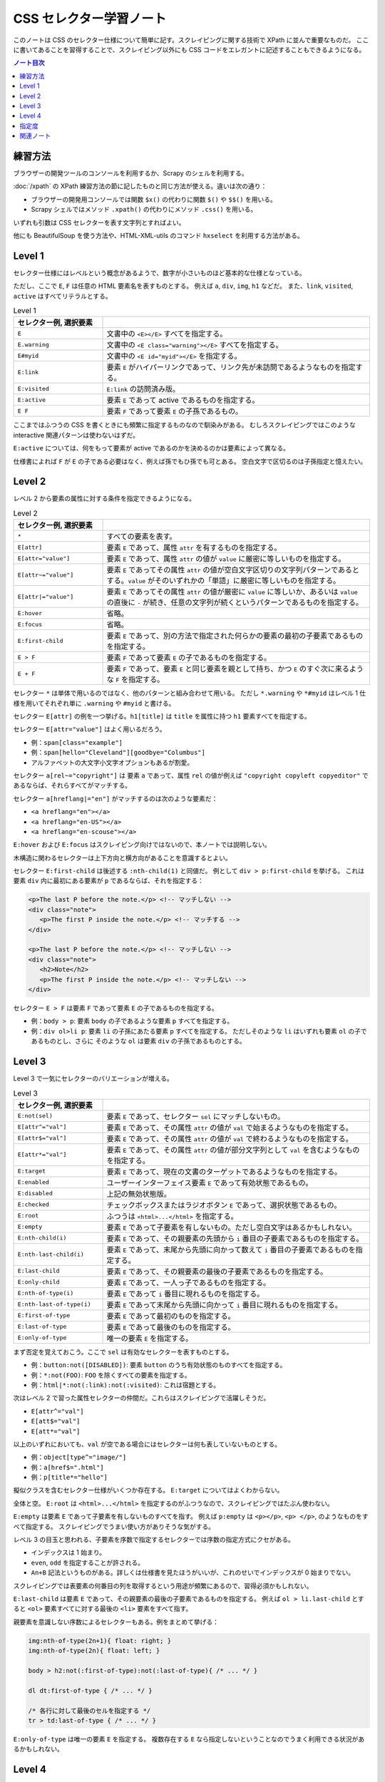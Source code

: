 ======================================================================
CSS セレクター学習ノート
======================================================================

このノートは CSS のセレクター仕様について簡単に記す。スクレイピングに関する技術で
XPath に並んで重要なものだ。
ここに書いてあることを習得することで、スクレイピング以外にも CSS コードをエレガントに記述することもできるようになる。

.. contents:: ノート目次

練習方法
======================================================================

ブラウザーの開発ツールのコンソールを利用するか、Scrapy のシェルを利用する。

:doc:`/xpath` の XPath 練習方法の節に記したものと同じ方法が使える。違いは次の通り：

* ブラウザーの開発用コンソールでは関数 ``$x()`` の代わりに関数 ``$()`` や ``$$()`` を用いる。
* Scrapy シェルではメソッド ``.xpath()`` の代わりにメソッド ``.css()`` を用いる。

いずれも引数は CSS セレクターを表す文字列とすればよい。

他にも BeautifulSoup を使う方法や、HTML-XML-utils のコマンド ``hxselect`` を利用する方法がある。

Level 1
======================================================================

セレクター仕様にはレベルという概念があるようで、数字が小さいものほど基本的な仕様となっている。

ただし、ここで ``E``, ``F`` は任意の HTML 要素名を表すものとする。
例えば ``a``, ``div``, ``img``, ``h1`` などだ。
また、``link``, ``visited``, ``active`` はすべてリテラルとする。

.. csv-table:: Level 1
   :delim: @
   :header: セレクター例, 選択要素
   :widths: 200,600

   ``E``@文書中の ``<E></E>`` すべてを指定する。
   ``E.warning``@文書中の ``<E class="warning"></E>`` すべてを指定する。
   ``E#myid``@文書中の ``<E id="myid"></E>`` を指定する。
   ``E:link``@ 要素 ``E`` がハイパーリンクであって、リンク先が未訪問であるようなものを指定する。
   ``E:visited``@``E:link`` の訪問済み版。
   ``E:active``@要素 ``E`` であって active であるものを指定する。
   ``E F``@ 要素 ``F`` であって要素 ``E`` の子孫であるもの。

ここまではふつうの CSS を書くときにも頻繁に指定するものなので馴染みがある。
むしろスクレイピングではこのような interactive 関連パターンは使わないはずだ。

``E:active`` については、何をもって要素が active であるのかを決めるのかは要素によって異なる。

仕様書によれば ``F`` が ``E`` の子である必要はなく、例えば孫でもひ孫でも可とある。
空白文字で区切るのは子孫指定と憶えたい。

Level 2
======================================================================

レベル 2 から要素の属性に対する条件を指定できるようになる。

.. csv-table:: Level 2
   :delim: @
   :header: セレクター例, 選択要素
   :widths: 200,600

   ``*``@すべての要素を表す。
   ``E[attr]``@要素 ``E`` であって、属性 ``attr`` を有するものを指定する。
   ``E[attr="value"]``@要素 ``E`` であって、属性 ``attr`` の値が ``value`` に厳密に等しいものを指定する。
   ``E[attr~="value"]``@要素 ``E`` であってその属性 ``attr`` の値が空白文字区切りの文字列パターンであるとする。``value`` がそのいずれかの「単語」に厳密に等しいものを指定する。
   ``E[attr|="value"]``@要素 ``E`` であってその属性 ``attr`` の値が厳密に ``value`` に等しいか、あるいは ``value`` の直後に ``-`` が続き、任意の文字列が続くというパターンであるものを指定する。
   ``E:hover``@省略。
   ``E:focus``@省略。
   ``E:first-child``@要素 ``E`` であって、別の方法で指定された何らかの要素の最初の子要素であるものを指定する。
   ``E > F``@要素 ``F`` であって要素 ``E`` の子であるものを指定する。
   ``E + F``@要素 ``F`` であって、要素 ``E`` と同じ要素を親として持ち、かつ ``E`` のすぐ次に来るような ``F`` を指定する。

セレクター ``*`` は単体で用いるのではなく、他のパターンと組み合わせて用いる。
ただし ``*.warning`` や ``*#myid`` はレベル 1 仕様を用いてそれぞれ単に ``.warning`` や ``#myid`` と書ける。

セレクター ``E[attr]`` の例を一つ挙げる。``h1[title]`` は
``title`` を属性に持つ ``h1`` 要素すべてを指定する。

セレクター ``E[attr="value"]`` はよく用いるだろう。

* 例：``span[class="example"]``
* 例：``span[hello="Cleveland"][goodbye="Columbus"]``
* アルファベットの大文字小文字オプションもあるが割愛。

セレクター ``a[rel~="copyright"]`` は
要素 ``a`` であって、属性 ``rel`` の値が例えば
``"copyright copyleft copyeditor"`` であるならば、それらすべてがマッチする。

セレクター ``a[hreflang|="en"]`` がマッチするのは次のような要素だ：

* ``<a hreflang="en"></a>``
* ``<a hreflang="en-US"></a>``
* ``<a hreflang="en-scouse"></a>``

``E:hover`` および ``E:focus`` はスクレイピング向けではないので、本ノートでは説明しない。

木構造に関わるセレクターは上下方向と横方向があることを意識するとよい。

セレクター ``E:first-child`` は後述する ``:nth-child(1)`` と同値だ。
例として ``div > p:first-child`` を挙げる。
これは要素 ``div`` 内に最初にある要素が ``p`` であるならば、それを指定する：

.. code:: html

   <p>The last P before the note.</p> <!-- マッチしない -->
   <div class="note">
      <p>The first P inside the note.</p> <!-- マッチする -->
   </div>

   <p>The last P before the note.</p> <!-- マッチしない -->
   <div class="note">
      <h2>Note</h2>
      <p>The first P inside the note.</p> <!-- マッチしない -->
   </div>

セレクター ``E > F`` は要素 ``F`` であって要素 ``E`` の子であるものを指定する。

* 例：``body > p``: 要素 ``body`` の子であるような要素 ``p`` すべてを指定する。
* 例：``div ol>li p``: 要素 ``li`` の子孫にあたる要素 ``p`` すべてを指定する。
  ただしそのような ``li`` はいずれも要素 ``ol`` の子であるものとし、さらに
  そのような ``ol`` は要素 ``div`` の子孫であるものとする。

Level 3
======================================================================

Level 3 で一気にセレクターのバリエーションが増える。

.. csv-table:: Level 3
   :delim: @
   :header: セレクター例, 選択要素
   :widths: 200,600

   ``E:not(sel)``@要素 ``E`` であって、セレクター ``sel`` にマッチしないもの。
   ``E[attr^="val"]``@要素 ``E`` であって、その属性 ``attr`` の値が ``val`` で始まるようなものを指定する。
   ``E[attr$="val"]``@要素 ``E`` であって、その属性 ``attr`` の値が ``val`` で終わるようなものを指定する。
   ``E[attr*="val"]``@要素 ``E`` であって、その属性 ``attr`` の値が部分文字列として ``val`` を含むようなものを指定する。
   ``E:target``@要素 ``E`` であって、現在の文書のターゲットであるようなものを指定する。
   ``E:enabled``@ユーザーインターフェイス要素 ``E`` であって有効状態であるもの。
   ``E:disabled``@上記の無効状態版。
   ``E:checked``@チェックボックスまたはラジオボタン ``E`` であって、選択状態であるもの。
   ``E:root``@ふつうは ``<html>...</html>`` を指定する。
   ``E:empty``@要素 ``E`` であって子要素を有しないもの。ただし空白文字はあるかもしれない。
   ``E:nth-child(i)``@要素 ``E`` であって、その親要素の先頭から ``i`` 番目の子要素であるものを指定する。
   ``E:nth-last-child(i)``@要素 ``E`` であって、末尾から先頭に向かって数えて ``i`` 番目の子要素であるものを指定する。
   ``E:last-child``@要素 ``E`` であって、その親要素の最後の子要素であるものを指定する。
   ``E:only-child``@要素 ``E`` であって、一人っ子であるものを指定する。
   ``E:nth-of-type(i)``@要素 ``E`` であって ``i`` 番目に現れるものを指定する。
   ``E:nth-last-of-type(i)``@要素 ``E`` であって末尾から先頭に向かって ``i`` 番目に現れるものを指定する。
   ``E:first-of-type``@要素 ``E`` であって最初のものを指定する。
   ``E:last-of-type``@要素 ``E`` であって最後のものを指定する。
   ``E:only-of-type``@唯一の要素 ``E`` を指定する。

まず否定を覚えておこう。ここで ``sel`` は有効なセレクターを表すものとする。

* 例：``button:not([DISABLED])``: 要素 ``button`` のうち有効状態のものすべてを指定する。
* 例：``*:not(FOO)``: ``FOO`` を除くすべての要素を指定する。
* 例：``html|*:not(:link):not(:visited)``: これは宿題とする。

次はレベル 2 で習った属性セレクターの仲間だ。これらはスクレイピングで活躍しそうだ。

* ``E[attr^="val"]``
* ``E[att$="val"]``
* ``E[att*="val"]``

以上のいずれにおいても、``val`` が空である場合にはセレクターは何も表していないものとする。

* 例：``object[type^="image/"]``
* 例：``a[href$=".html"]``
* 例：``p[title*="hello"]``

擬似クラスを含むセレクター仕様がいくつか存在する。
``E:target`` についてはよくわからない。

全体と空。
``E:root`` は ``<html>...</html>`` を指定するのがふつうなので、スクレイピングではたぶん使わない。

``E:empty`` は要素 ``E`` であって子要素を有しないものすべてを指す。
例えば ``p:empty`` は ``<p></p>``, ``<p> </p>``, のようなものをすべて指定する。
スクレイピングでうまい使い方がありそうな気がする。

レベル 3 の目玉と思われる、子要素を序数で指定するセレクターでは序数の指定方式にクセがある。

* インデックスは 1 始まり。
* ``even``, ``odd`` を指定することが許される。
* ``An+B`` 記法というものがある。詳しくは仕様書を見たほうがいいが、これのせいでインデックスが 0 始まりでない。

スクレイピングでは表要素の何番目の列を取得するという用途が頻繁にあるので、習得必須かもしれない。

``E:last-child`` は要素 ``E`` であって、その親要素の最後の子要素であるものを指定する。
例えば ``ol > li.last-child`` とすると ``<ol>`` 要素すべてに対する最後の ``<li>`` 要素をすべて指す。

親要素を意識しない序数によるセレクターもある。例をまとめて挙げる：

.. code:: css

   img:nth-of-type(2n+1){ float: right; }
   img:nth-of-type(2n){ float: left; }

   body > h2:not(:first-of-type):not(:last-of-type){ /* ... */ }

   dl dt:first-of-type { /* ... */ }

   /* 各行に対して最後のセルを指定する */
   tr > td:last-of-type { /* ... */ }

``E:only-of-type`` は唯一の要素 ``E`` を指定する。
複数存在する ``E`` なら指定しないということなのでうまく利用できる状況があるかもしれない。

Level 4
======================================================================

レベル 4 で頭の片隅にあるといつか使うかもしれないものを。
ただし、これを実装している処理系は現在私の手許にないかもしれない。
少なくとも Chrome ベースの某ブラウザーではダメ。

.. csv-table:: Level 4
   :delim: @
   :header: セレクター例, 選択要素
   :widths: 200,600

   ``E:not(s1, s2, ..., sn)``@引数が複数あっても構わなくなった。
   ``E:is(s1, s2, ..., sn)``@要素 ``E`` であって、セレクター ``s1``, ``s2``, ..., ``sn`` に and/or でマッチする。
   ``E:where(s1, s2, ..., sn)``@``E:is()`` の「指定度」無視版。
   ``E:has(rs1, rs2, ..., rsn)``@要素 ``E`` であって、相対セレクター ``rs1``, ``rs2``, ..., ``rsn`` のうちいずれかがスコープ要素として存在するならば、それにマッチする。
   ``:any-link``@要素であって、ハイパーリンクを表すようなものにマッチ。
   ``F || E``@要素 ``E`` であって、要素 ``F`` が表す列に属する表にあるセルを表すようなもの。
   ``E:nth-col(n)``@要素 ``E`` であって、表における ``n`` 番目の列に属するセルを表すもの。
   ``E:nth-last-col(n)``@要素 ``E`` であって、表における末尾から逆方向に数えて ``n`` 番目の列に属するセルを表すもの。

``E:is()`` の例を挙げる。

* ``*|*:is(:hover, :focus)``: マウスが乗っているか、フォーカスが合っているような要素ならなんでもマッチ。
* ``*|*:is(*:hover, *:focus)``: デフォルトの名前空間限定で、マウスが乗っているか、フォーカスが合っているような要素ならなんでもマッチ。

``E:where()`` は説明が少々難しい。まず、次のコード片は期待通り働かない：

.. code:: css

   a:not(:hover) {
     text-decoration: none;
   }

    nav a {
      text-decoration: underline;
    }

こういうときに ``:where()`` を用いる。次なら期待通り働く。

.. code:: css

   a:where(:not(:hover)) {
     text-decoration: none;
   }

   nav a {
     /* Works now! */
     text-decoration: underline;
   }

指定度の理解をする必要がある。これについては後述する。

``E:has(rs1, rs2, ..., rsn)`` は例を見たほうがわかりやすい。

* ``a:has(> img)``: 要素 ``<a>`` であって、子に要素 ``<img>`` を含むようなものにマッチ。
* ``dt:has(+ dt)``: 要素 ``<dt>`` であって、直後に別の ``<dt>`` が続くようなものにマッチ。
* ``section:not(:has(h1, h2, h3, h4, h5, h6))``: 要素 ``<section>`` であって、いかなる
  ``<h[1-6]>`` を含まないようなものにマッチ。
* ``section:has(:not(h1, h2, h3, h4, h5, h6))``: 要素 ``<section>`` であって、
  ``<h[1-6]>`` のどれでもない要素を含むようなものにマッチ。

セレクター ``:any-link`` URL を抽出するスクレイピングで使えるかもしれない。
平たく言えば属性 ``href`` のある要素にマッチする。
さらに論理的には ``:is(:link, :visited)`` と同値。

レベル 4 にしてやっと表関連専門のセレクターが仕様に含まれる。
次の例は C, E, G を灰色にする。HTML では C, E は 3 列目にあり、G は 2 列目と 3 列目にまたがっている。
G の文字は何も指定がなければ 2 列目に描画されると思う。

.. code:: css

   col.selected || td {
     background: gray;
     color: white;
     font-weight: bold;
   }

.. code:: html

   <table>
     <col span="2">
     <col class="selected">
     <tr><td>A <td>B <td>C
     <tr><td colspan="2">D <td>E
     <tr><td>F <td colspan="2">G
   </table>

``E:nth-col(n)`` にせよ ``E:nth-last-col(n)`` にせよ ``An+B`` 記法における位置の決定方法に注意。

指定度
======================================================================

ある要素に対するセレクターの **指定度** とは、次の数からなる三組である：

* そのセレクターにある ID セレクターの個数
* そのセレクターにあるクラスセレクター、属性セレクター、擬似クラスの個数
* そのセレクターにある型セレクターと疑似要素の個数

例：

.. code:: css

   *               /* (0, 0, 0). universal selector は無視するものとする */
   LI              /* (0, 0, 1). HTML タグ名は型セレクターの一つ */
   UL LI           /* (0, 0, 2). UL の子孫であるような LI */
   UL OL+LI        /* (0, 0, 3). UL の子孫であるような LI であって、直前に OL が先行するもの */

   H1 + *[REL=up]  /* (0, 1, 1). 第 2 成分と第 3 成分はそれぞれ REL, H1 による */
   UL OL LI.red    /* (0, 1, 3). */
   LI.red.level    /* (0, 2, 1). LI 要素であって red クラスでも level クラスでもあるようなもの */

   #x34y           /* (1, 0, 0). id の値が x34y であるような要素すべて */

セレクターがセレクターリストであれば、その指定度はリストにあるセレクターそれぞれに対して計算される。
リストに対する与えられたマッチング過程に対して、最終的な指定度はマッチするリスト内にある、もっとも具体的なセレクターの指定度である。

ただし擬似クラスのいくつかは別のセレクターに評価コンテキストを提供するので、指定度の計算法が特別なものになる。

* 擬似クラス ``:is()``, ``:not()``, ``:has()`` の指定度は、セレクターリスト引数にある最も具体的な複セレクターの指定度に置き換わる。
* 類比的に、セレクター ``:nth-child()`` や ``:nth-last-child()`` の指定度は次の指定度の和になる：

  * 擬似クラスそれ自身の指定度（一つの擬似クラスセレクターとして勘定）
  * （存在すれば）セレクターリスト引数にある最も具体的な複セレクターの指定度
* 擬似クラス ``:where()`` の指定度はゼロに置き換わる。

例：

* ``:is(em, #foo)`` の指定度は次のいずれかにマッチしたときに (1, 0, 0) となる：``<em>``, ``<p id=foo>``, ``<em id=foo>``.
* ``.qux:where(em, #foo#bar#baz)`` の指定度は (0, 1, 0) となる。というのも ``:where()`` の外部にある ``.qux`` しかセレクターの指定度に寄与しないからだ。
* ``:nth-child(even of li, .item)`` の指定度は (0, 2, 0) となる。

  * 自身の指定度
  * 次のいずれかにマッチしたときの擬似クラスの指定度：``<li>``, ``<ul class=item>``, ``<li class=item id=foo>``.
* ``:not(em, strong#foo)`` の指定度は任意の要素にマッチしたときに (1, 0, 1) となる。この値は ``strong#foo`` の指定度と等しい。

指定度の順序関係は辞書式順序で定義される。左の成分同士から比較する。大きい方がより具体的である。

関連ノート
======================================================================

* :doc:`/xpath`
* :doc:`/hxutils`
* :doc:`/python-bs4`
